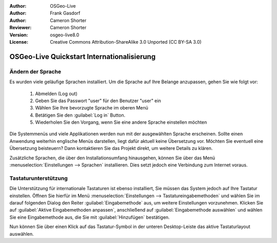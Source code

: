 :Author: OSGeo-Live
:Author: Frank Gasdorf 
:Author: Cameron Shorter
:Reviewer: Cameron Shorter
:Version: osgeo-live8.0
:License: Creative Commons Attribution-ShareAlike 3.0 Unported  (CC BY-SA 3.0)

********************************************************************************
OSGeo-Live Quickstart Internationalisierung 
********************************************************************************

Ändern der Sprache
--------------------------------------------------------------------------------

Es wurden viele geläufige Sprachen installiert. Um die Sprache auf Ihre Belange anzupassen, gehen Sie wie folgt vor:

   #. Abmelden (Log out)
   #. Geben Sie das Passwort "user" für den Benutzer "user" ein
   #. Wählen Sie Ihre bevorzugte Sprache im oberen Menü
   #. Betätigen Sie den :guilabel:`Log in` Button.
   #. Wiederholen Sie den Vorgang, wenn Sie eine andere Sprache einstellen möchten

   .. image:: ../../images/screenshots/800x600/osgeolive_login.png
     :scale: 70 %
     :alt: login screen

Die Systemmenüs und viele Applikationen werden nun mit der ausgewählten Sprache erscheinen. Sollte einen Anwendung 
weiterhin englische Menüs darstellen, liegt dafür aktuell keine Übersetzung vor. Möchten Sie eventuell eine Übersetzung
beisteuern? Dann kontaktieren Sie das Projekt direkt, um weitere Details zu klären.

Zusätzliche Sprachen, die über den Installationsumfang hinausgehen, können Sie über das Menü 
:menuselection:`Einstellungen --> Sprachen` installieren. Dies setzt jedoch eine Verbindung zum Internet voraus.

Tastaturunterstützung
--------------------------------------------------------------------------------
Die Unterstützung für internationale Tastaturen ist ebenso installiert, Sie müssen das System jedoch auf Ihre Tastatur einstellen.
Öffnen Sie hierfür im Menü :menuselection:`Einstellungen --> Tastatureingabemethoden` und wählen Sie im darauf folgenden Dialog 
den Reiter :guilabel:`Eingabemethode` aus, um weitere Einstellungen vorzunehmen. 
Klicken Sie auf :guilabel:`Aktive Eingabemethoden anpassen`, anschließend auf 
:guilabel:`Eingabemethode auswählen` und wählen Sie eine Eingabemethode aus, die Sie mit
:guilabel:`Hinzufügen` bestätigen.

Nun können Sie über einen Klick auf das Tastatur-Symbol in der unteren Desktop-Leiste das 
aktive Tastaturlayout auswählen.